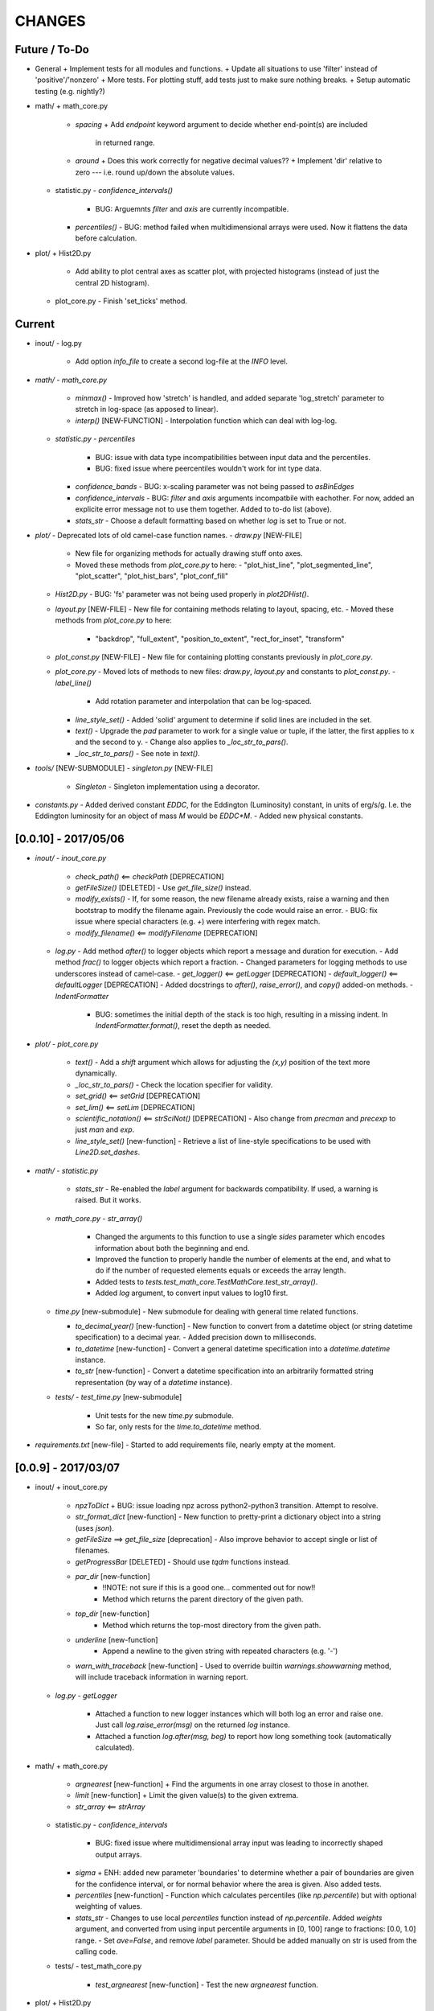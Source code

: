 CHANGES
=======

Future / To-Do
--------------
-   General
    +   Implement tests for all modules and functions.
    +   Update all situations to use 'filter' instead of 'positive'/'nonzero'
    +   More tests.  For plotting stuff, add tests just to make sure nothing breaks.
    +   Setup automatic testing (e.g. nightly?)

-   math/
    +   math_core.py
        -   `spacing`
            +   Add `endpoint` keyword argument to decide whether end-point(s) are included
                in returned range.
        -   `around`
            +   Does this work correctly for negative decimal values??
            +   Implement 'dir' relative to zero --- i.e. round up/down the absolute values.
    +   statistic.py
        -   `confidence_intervals()`
            -   BUG: Arguemnts `filter` and `axis` are currently incompatible.
        -   `percentiles()`
            -   BUG: method failed when multidimensional arrays were used.  Now it flattens the data before calculation.

-   plot/
    +   Hist2D.py
        -   Add ability to plot central axes as scatter plot, with projected histograms
            (instead of just the central 2D histogram).
    +   plot_core.py
        -   Finish 'set_ticks' method.


Current
-------

-   inout/
    -   log.py
        -   Add option `info_file` to create a second log-file at the `INFO` level.

-   `math/`
    -   `math_core.py`
        -   `minmax()`
            -  Improved how 'stretch' is handled, and added separate 'log_stretch' parameter to stretch in log-space (as apposed to linear).
        -   `interp()` [NEW-FUNCTION]
            - Interpolation function which can deal with log-log.
    -   `statistic.py`
        -   `percentiles`
            -   BUG: issue with data type incompatibilities between input data and the percentiles.
            -   BUG: fixed issue where peercentiles wouldn't work for int type data.
        -   `confidence_bands`
            -   BUG: x-scaling parameter was not being passed to `asBinEdges`
        -   `confidence_intervals`
            -   BUG: `filter` and `axis` arguments incompatbile with eachother.  For now, added an explicite error message not to use them together.  Added to to-do list (above).
        -   `stats_str`
            -   Choose a default formatting based on whether `log` is set to True or not.

-   `plot/`
    -   Deprecated lots of old camel-case function names.
    -   `draw.py` [NEW-FILE]
        -   New file for organizing methods for actually drawing stuff onto axes.
        -   Moved these methods from `plot_core.py` to here:
            -  "plot_hist_line", "plot_segmented_line", "plot_scatter", "plot_hist_bars", "plot_conf_fill"
    -   `Hist2D.py`
        -   BUG: 'fs' parameter was not being used properly in `plot2DHist()`.
    -   `layout.py` [NEW-FILE]
        -   New file for containing methods relating to layout, spacing, etc.
        -   Moved these methods from `plot_core.py` to here:
            -   "backdrop", "full_extent", "position_to_extent", "rect_for_inset", "transform"
    -   `plot_const.py` [NEW-FILE]
        -   New file for containing plotting constants previously in `plot_core.py`.
    -   `plot_core.py`
        -   Moved lots of methods to new files: `draw.py`, `layout.py` and constants to `plot_const.py`.
        -   `label_line()`
            -   Add rotation parameter and interpolation that can be log-spaced.
        -   `line_style_set()`
            -   Added 'solid' argument to determine if solid lines are included in the set.
        -   `text()`
            -   Upgrade the `pad` parameter to work for a single value or tuple, if the latter, the first applies to x and the second to y.
            -   Change also applies to `_loc_str_to_pars()`.
        -   `_loc_str_to_pars()`
            -   See note in `text()`.

-   `tools/` [NEW-SUBMODULE]
    -   `singleton.py` [NEW-FILE]
        -   `Singleton`
            -   Singleton implementation using a decorator.

-   `constants.py`
    -   Added derived constant `EDDC`, for the Eddington (Luminosity) constant, in units of erg/s/g.  I.e. the Eddington luminosity for an object of mass `M` would be `EDDC*M`.
    -   Added new physical constants.



[0.0.10] - 2017/05/06
---------------------
-   `inout/`
    -   `inout_core.py`
        -   `check_path()` <== `checkPath` [DEPRECATION]
        -   `getFileSize()` [DELETED]
            -   Use `get_file_size()` instead.
        -   `modify_exists()`
            -   If, for some reason, the new filename already exists, raise a warning and then bootstrap to modify the filename again.  Previously the code would raise an error.
            -   BUG: fix issue where special characters (e.g. `+`) were interfering with regex match.
        -   `modify_filename()` <== `modifyFilename` [DEPRECATION]
    -   `log.py`
        -   Add method `after()` to logger objects which report a message and duration for execution.
        -   Add method `frac()` to logger objects which report a fraction.
        -   Changed parameters for logging methods to use underscores instead of camel-case.
        -   `get_logger()` <== `getLogger` [DEPRECATION]
        -   `default_logger()` <== `defaultLogger` [DEPRECATION]
        -   Added docstrings to `after()`, `raise_error()`, and `copy()` added-on methods.
        -   `IndentFormatter`
            -   BUG: sometimes the initial depth of the stack is too high, resulting in a missing indent.  In `IndentFormatter.format()`, reset the depth as needed.
-   `plot/`
    -   `plot_core.py`
        -   `text()`
            -   Add a `shift` argument which allows for adjusting the `(x,y)` position of the text more dynamically.
        -   `_loc_str_to_pars()`
            -   Check the location specifier for validity.
        -   `set_grid()` <== `setGrid` [DEPRECATION]
        -   `set_lim()` <== `setLim` [DEPRECATION]
        -   `scientific_notation()` <== `strSciNot()` [DEPRECATION]
            -   Also change from `precman` and `precexp` to just `man` and `exp`.
        -   `line_style_set()` [new-function]
            -   Retrieve a list of line-style specifications to be used with `Line2D.set_dashes`.
            
-   `math/`
    -   `statistic.py`
        -   `stats_str`
            -   Re-enabled the `label` argument for backwards compatibility.  If used, a warning is raised.  But it works.
    -   `math_core.py`
        -   `str_array()`
            -   Changed the arguments to this function to use a single `sides` parameter which encodes information about both the beginning and end.
            -   Improved the function to properly handle the number of elements at the end, and what to do if the number of requested elements equals or exceeds the array length.
            -   Added tests to `tests.test_math_core.TestMathCore.test_str_array()`.
            -   Added `log` argument, to convert input values to log10 first.
    -   `time.py` [new-submodule]
        -   New submodule for dealing with general time related functions.

        -   `to_decimal_year()` [new-function]
            -   New function to convert from a datetime object (or string datetime specification) to a decimal year.
            -   Added precision down to milliseconds.
        -   `to_datetime` [new-function]
            -   Convert a general datetime specification into a `datetime.datetime` instance.
        -   `to_str` [new-function]
            -   Convert a datetime specification into an arbitrarily formatted string representation (by way of a `datetime` instance).
    -   `tests/`
        -   `test_time.py` [new-submodule]
            -   Unit tests for the new `time.py` submodule.
            -   So far, only rests for the `time.to_datetime` method.

-   `requirements.txt` [new-file]
    -   Started to add requirements file, nearly empty at the moment.
    

[0.0.9] - 2017/03/07
--------------------
-   inout/
    +   inout_core.py
        -   `npzToDict`
            +   BUG: issue loading npz across python2-python3 transition.  Attempt to resolve.
        -   `str_format_dict` [new-function]
            -   New function to pretty-print a dictionary object into a string (uses `json`).
        -   `getFileSize` ==> `get_file_size` [deprecation]
            -   Also improve behavior to accept single or list of filenames.
        -   `getProgressBar` [DELETED]
            -   Should use `tqdm` functions instead.
        -  `par_dir` [new-function]
            -   !!NOTE: not sure if this is a good one... commented out for now!!
            -   Method which returns the parent directory of the given path.
        -  `top_dir` [new-function]
            -   Method which returns the top-most directory from the given path.
        -  `underline` [new-function]
            -   Append a newline to the given string with repeated characters (e.g. '-')
        -   `warn_with_traceback` [new-function]
            -   Used to override builtin `warnings.showwarning` method, will include traceback information in warning report.
    -   `log.py`
        -   `getLogger`
            -   Attached a function to new logger instances which will both log an error and raise one.  Just call `log.raise_error(msg)` on the returned `log` instance.
            -   Attached a function `log.after(msg, beg)` to report how long something took (automatically calculated).
-   math/
    +   math_core.py
        -   `argnearest` [new-function]
            +   Find the arguments in one array closest to those in another.
        -   `limit` [new-function]
            +   Limit the given value(s) to the given extrema. 
        -   `str_array` <== `strArray`
    +   statistic.py
        -   `confidence_intervals`
            +   BUG: fixed issue where multidimensional array input was leading to incorrectly shaped output arrays.
        -   `sigma`
            +   ENH: added new parameter 'boundaries' to determine whether a pair of boundaries are given for the confidence interval, or for normal behavior where the area is given.  Also added tests.
        -   `percentiles` [new-function]
            -   Function which calculates percentiles (like `np.percentile`) but with optional weighting of values.
        -   `stats_str`
            -   Changes to use local `percentiles` function instead of `np.percentile`.  Added `weights` argument, and converted from using input percentile arguments in [0, 100] range to fractions: [0.0, 1.0] range.
            -   Set `ave=False`, and remove `label` parameter.  Should be added manually on str is used from the calling code.
    +   tests/
        -   test_math_core.py
            +   `test_argnearest` [new-function]
                -   Test the new `argnearest` function.
-   plot/
    +   Hist2D.py
        -   `plot2DHist`
            +   BUG: fixed issue where grid indices were reversed -- caused errors in non-square grids.
            +   BUG: contour lines were using a different grid for some reason (unknown), was messing up edges and spacings.
            +   BUG: default `fs=None` to not change the preset font size.
        -   `plot2DHistProj`
            +   BUG: errors when x and y projection axes were turned off. 
    +   plot_core.py
        -   `colormap`
            -   ENH: added `left` and `right` parameters to allow truncation of colormaps.
        -   `cut_colormap` [new-function]
            -   ENH: new function to truncate the given colormap.
        -   `label_line` [new-function]
            +   ENH: new function to add an annotation to a given line with the appropriate placement and rotation.
        -   `plotConfFill`
            -   ENH: convert passed confidence intervals to np.array as needed.
        -   `text`
            +   ENH: Add `pad` parameter.
            +   ENH: now accepts a `loc` argument, a two-letter string which describes the location at which the text will be placed.
            +   ENH: `halign` and `valign` are now passed through the new `_parse_align()` method which will process/filter the alignment strings.  e.g. 'l' is now converted to 'left' as required for matplotlib.
        -   `setGrid`
            +   ENH: added new arguments for color and alpha.
        -   `_loc_str_to_pars`
            -   [BUG]: Was using 'lower' instead of 'bottom', triggering warning.
-   `constants.py`
    -   Added `DAY` (in seconds) variable.
-   `utils.py` [new-file]
    -   New file for general purpose, internal methods, etc.
    -   `dep_warn` [new-function]
        -   Function for sending deprecation warnings.



[0.0.8] - 2016/05/15
--------------------
-   math/
    +   math_core.py
        -   Moved many methods to new files, 'numeric.py' and 'stats.py'
        -   `around` [new-function]
            +   Round in linear or log-space, in any direction (up, down, nearest).
                This function deprecates other rounding methods
                (`ceil_log`, `floor_log`, `round_log`).
            +   When rounding in log-space, a negative value for decimals means rounding to
                an order of magnitude (in any direction).
        -   `ceil_log` [DEPRECATED] ---> `around`
        -   `floor_log` [DEPRECATED] ---> `around`
        -   `minmax`
            +   Added rounding functionality using new `around` method.
            +   Added `round_scale` parameter for interface with `around` method.
        -   `ordered_groups` [new-function]
            +   Find the locations in an array of indices which sort the input array into groups
                based on target locations.
        -   `round_log` [DEPRECATED] ---> `around`
        -   `spacing`
            +   Added `integers` parameter, if true, will create spacing in integers (linear or log)
                between the given extrema.
    +   numeric.py [new-file]
        -   Moved 'numerical' methods from 'math_core.py' to here.
    +   statistic.py [new-file]
        -   Moved 'statistical' methods from 'math_core.py' to here.
        -   `confidenceBands` [DEPRECATED] --> `confidence_bands` [new-function]
        -   `confidenceIntervals` [DEPRECATED] --> `confidence_intervals` [new-function]
        -   `sigma` [new-function]
            +   Convert from standard deviations to percentiles (inside or outside) of the normal
                distribution.
    +   tests/
        -   'test_math_core.py'
            +   Functions split off into 'test_numeric.py' and 'test_statistic.py'.
            +   Added tests for new-function `around`.
            +   Added tests for new functionality (`integers`) of `spacing()`.
        -   'test_numeric.py' [new-file]
            +   Tests for numerical functions.
        -   'test_statistic.py' [new-file]
            +   Tests for statistical functions.
            +   Tests for `sigma` function.
-   plot/
    +   Hist2D.py
        -   `plot2DHist`
            +   [MAINT] minor, allow different types of overlayed values; (see `plot2DHistProj`).
        -   `plot2DHistProj`
            +   [ENH] Allow central plot to be scatter instead of 2D histogram.
                Use `type` argument.
            +   [ENH] Add fourth subplot in the top-right corner for additional (especially
                cumulative) plots.  Still needs fine tuning, but working okay.
            +   [ENH] Add ability to overlay (write) either 'counts' or 'values' on 2D hist.
                Optional formatting available also.
            +   [ENH] Ability to plot cumulative statistics --- i.e. consider values in all bins
                (e.g.) up and to the right of the target bin, works for counts, medians, etc.
        -   `_constructFigure`
            +   [ENH] Add fourth subplot in the top-right corner, if desired.
    +   plot_core.py
        -   `backdrop`
            +   [ENH] Add option `draw` to determine if patch should be added to figure
                or only returned.
        -   `color_cycle`
            +   [ENH] Allow single `color` to be passed, from which a cycle is created by
                      using `seaborn.light_palette` or `seaborn.dark_palette`.
        -   `color_set`
            +   [ENH] Added new set of colors based on `seaborn.xkcd_palette` colors.
        -   `full_extent`
            +   [ENH] Improve to work with legends (`matplotlib.legend.Legend`).
        -   `legend`
            +   [ENH] Added `loc` parameter to automatically set x,y positions and alignment
                      based on a two-character string.
            +   [ENH] Added `mono` parameter to set font as monospaced.
        -   `strSciNot`
            +   [ENH] Added options `one` and `zero` to decide whether to include mantissa values
                      of '1.0' and whether to write '0.0' as just '0.0' (instead of 10^-inf).
        -   `test`
            +   [ENH] Now works with either `matplotlib.axes.Axes` or `matplotlib.figure.Figure`.


[0.0.7] - 2016/03/28
--------------------
-   inout/
    +   inout_core.py
        -   `ascii_table`
            +   [ENH] passing ``out = None`` will make the function return a string version of the
                table.
        -   `checkPath`
            +   [ENH] added parameter `create` to choose whether missing directories are created
                or not.
            +   [DOC] added docstrings.
        -   `iterable_notstring` [new-function]
            +   Return 'True' if the argument is an iterable and not a string type.
    +   timer.py
        -   [ENH] `Timings.report()` will return the results as a string if the parameter,
            ``out = None``.
-   math/
    +   math_core.py
        -   `_comparisonFunction` [DEPRECATED] ---> `_comparison_function` [new-function]
            +   [ENH] Returned function takes a single parameter, instead of needing the comparison
                value in each call.  Instead the comparison value is passed once to
                `_comparison_function`, just during initialization.
        -   `_comparisonFilter` [DEPRECATED] ---> `comparison_filter` [new-function]
            +   [ENH] Added options to return indices (instead of values), compare with non-zero
                comparison values, and check for finite (or not).
        -   `ceil_log` [new-function]
            +   Round up to the nearest integer in the the log10 mantissa (e.g. 23400 --> 30000)
        -   `floor_log` [new-function]
            +   Round down to the nearest integer in the the log10 mantissa (e.g. 23400 --> 20000)
        -   `frexp10`
            +   [ENH] Updated to work with negative and non-finite values.
        -   `minmax`
            +   [ENH] Extend the `prev` argument to allow for either minimum or maximum comparison
                to be `None`.
            +   [ENH] Added `limit` keyword argument to place limits on low/high extrema.
            +   [MAINT] Fully deprecated (removed) `positive`, `nonzero` keywords.
        -   `round_log` [new-function]
            +   Wrapper for `ceil_log` and `floor_log`, round in log-space in either direction.
        -   `stats_str`
            +   [ENH] Added parameter `label` to give to the output string.
    +   tests/
        -   test_math_core.py
            +   [ENH] Added *some* tests for `_comparison_function` and `_comparison_filter`.
-   plot/
    +   Hist2D.py
        -   `plot2DHist`
            +   [ENH] Added options for overplotting contour lines.  Basics work, might need some
                fine tuning.
        -   `plot2DHistProj`
            +   [ENH] added parameters to adjust the size / location of axes composing plots.
            +   [BUG] fixed issue where log-color-scales projected axes with zero values would
                fail.  Seems to be working fine.
            +   [BUG] fixed issue in right projection where the x-axis scaling would be set
                incorrectly.
            +   [BUG] fixed issue with trying to set numerous axes variables in colorbar.
            +   [ENH] updated with `cmap` and `smap` parameters passed to `plot2DHist`.
            +   [ENH] improved the way extrema are handled, especially in xprojection axis.
    +   plot_core.py
        -   `backdrop` [new-function]
            +   [ENH] Add rectangular patches behind the content of the given axes.
        -   `colormap`
            +   [ENH] Added grey colors for 'under' and 'over' (i.e. outside colormap limits).
        -   `full_extent` [new-function]
            +   [ENH] Find the bbox (or set of bbox) which contain the given axes and its contents.
        -   `legend`
            +   [BUG] fixed issue where 'center' could be repeated for `valign` and `halign`.
            +   [ENH] change the argument `fig` to be `art` -- either an axes or fig object.
            +   [ENH] added default for `handlelength` parameter; removed monospace fonts default.
        -   `line_label` [new-function]
            +   Function which draws a vertical or horizontal line, and adds an annotation to it.
        -   `plotConfFill`
            +   [ENH] Added `edges` argument to control drawing the edges of each confidence
                interval explicitly.
            +   [ENH] Added 'floor' and 'ceil' parameters to set absolute minima and maxima.
        -   `plotHistBars`
            +   [ENH] Added improved default parameters for bar plot.  Missing parameter bug fix.
        -   `plotHistLine`
            +   [ENH] Added `invert` argument to allow switching the x and y data.
        -   `position_to_extent` [new-function]
            +   [ENH] Reposition an axes object so that its 'full_extent' (see above) is at the
                intended position.
        -   `saveFigure`
            +   [ENH] check that figures saved properly.
        -   `strSciNot`
            +   [ENH] enable `None` precision --- i.e. dont show mantissa or exponent.
            +   [ENH] Updated to work with negative and non-finite values.


[0.0.6] - 2016/01/30
--------------------
-   constants.py
    +   Bug-fix where `SIGMA_T` wasn't loading properly from `astropy`.
    +   Added Electron-Scattering opacity, `KAPPA_ES`.
-   README.rst
    +   Added more information about contents and structure of package.
-   inout/
    +   inout_core.py
        -   `ascii_table` [new-function]
            +   New function which prints a table of values to the given output.
            +   Added `linewise` and `prepend` arguments, allowing the table to be printed
                line-by-line or as a single block, and for the print to be prepended with
                an additional string.
        -   `modify_exists` [new-function]
            +   Function which modifies the given filename if it already exists.  The modifications
                is appending an integer to the filename.
            +   Added tests for this function.
    +   timer.py [new-file]
        -   Provides the classes `Timer` and `Timings` which are used to time code execution and
            provided summaries of the results.  The `Timer` class is used to calculate repeated
            durations of execution for the same (type of) calculation, while the `Timings` class
            will manage the timing of many different calculations/chunks of code.
    +   tests/
        -   test_inout_core.py
            +   Fixed some issues with cleaning up (deleting) files/directories created for the
                tests.
        -   test_timer.py [new-file]
            +   Test for the classes in the new `inout/timer.py` file.  Basics tests in place.

-   math/
    +   math_core.py
        -   `groupDigitized`
            +   [Docs]: improved documentation clarifying input parameters.
        -   `stats_str` [new-function]
            +   [ENH]: Return a string with the statistics of the given array.
        -   `_comparisonFilter`
            +   [ENH]: always filter for finite values (regardless of the function arguments).
-   plot/
    +   plot_core.py
        -   `plotConfFill`
            +   [Bug]: fixed default value of `outline` which was still set to a boolean instead of
                a color string.  Caused failure when trying to save images.
        -   `colorCycle` [DEPRECATED] ---> `color_cycle` [new-function]
            +   [Docs]: added method documentation.
    +   Hist2D.py
        -   `plot2DHistProj`
            +   [ENH]: Check to make input arguments are the correct (consistent) shapes.
            +   [ENH]: Added flag 'write_counts' which overlays a string of the number of values in
                each bin of the 2D histogram.  Uses the new `counts` parameter of `plot2DHist`.
        -   `plot2DHist`
            +   [ENH]: Added parameter 'counts' for numbers to be overlaid on each bin, used by
                the `write_counts` of `plot2DHistProj`.


[0.0.5] - 2015/12/13
--------------------
-   inout/
    +   inout_core.py
        -   `dictToNPZ`
            +   Added optional `log` parameter for a ``logging.Logger`` object.
            +   Instead of raising an error for scalar parameters, cast them into arrays and
                print a warning.
    +   tests/
        -   `test_inout_core.py` [new-file]
            +   Tests for the `inout_core.py` submodule.
            +   Added tests for `npzToDict` and `dictToNPZ`.
-   math/
    +   math_core.py
        -   `confidenceBands`
            +   Added `filter` argument to select points based on how their `y` values compare to
                zero, e.g. to select for only ``y >= 0.0`` etc.
        -   `minmax`
            +   Added a `filter` argument to replace usage of `nonzero` (use `'!='`) and
                `positive` (use `'>'`).  Left both of the arguments in place, but usage of them
                will print a deprecation warning.
        -   `spacing`
            +   Updated to use `filter` argument.
-   plot/
    +   plot_core.py
        -   `plotConfFill`
            +   Added a `filter` argument to filter the values to be plotted.
            +   Added an `outline` argument to optional draw a line with a different color
                behind the median line, to make it more visible.
        -   `text`
            +   [Bug]: fixed issue where regardless of what transformation was passed, only the
                `figure` transformation was used.  Solution is to call ``plt.text`` instead of
                ``fig.text``.
    +   color2d.py [new-file]
        -   New file with classes and functions to provide color-mappings from 2D parameter spaces
            to RGB color-space.  `ScalarMappable2D` is the class which handles this mapping,
            analogous to the `matplotlib.cm.ScalarMappable` class.  Similarly, the function to
            create an instance is `zplot.color2d.colormap2d`, analogous to the
            `zcode.plot.plot_core.colormap` function.
-   constants.py
    +   Added `sigma_T` -- the Thomson-scattering cross-section in units of cm^2.


[0.0.4] - 2015/11/19
--------------------
-   General
    +   Can now run tests through python via ``>>> zcode.test()``.
-   inout/
    +   inout_core.py
        -   `mpiError` [new-method]
            +   New method to raise an error across an MPI communicator
    +   log.py
        -   `getLogger`
            +   Added the log output filename as a member variable to the newly created
                logger object.
-   math/
    +   math_core.py
        -   `argextrema` [new-method]
            +   Method to find the index of the extrema (either 'min' or 'max') with filtering
                criteria (e.g. 'ge' = filter for values ``>= 0.0``).
        -   `really1d` [new-method]
            +   Test whether a list or array is purely 1D, i.e. make sure it is not a 'jagged'
                list (or array) of lists (or arrays).
        -   `asBinEdges` [new-method]
            +   Convert a bin-specification to a list of bin-edges.  I.e. given either a set of
                bin-edges, or a number of bins (in N-dimensions), return or create those bin-edges.
        -   `confidenceIntervals` [new-method]
            +   For a pair of x and y data, bin the values by x to construct confidence intervals
                in y.
    +   tests/
        -   test_math_core.py [new-file]
            +   New location and standard for math tests using 'nose'.
            +   Moved over one of the tests for 'smooth' from previous location,
                'zcode/testing/test_Math.py' [deleted], and simplified.
-   test.sh [new-file]
    +   Bash script containing the single command to use for running nosetests.
-   testing/ [Deleted]
    +   Moved and reformatted test into new 'zcode/math/tests/test_math_core.py' file.


[0.0.3] - 2015/11/09
--------------------
-   Overall
    +   Restructured module to use subdirectories per topic (e.g. 'math') instead of single files.
    +   Implemented python3 styles into all files, with backwards compatibility.
-   CHANGES.rst [new-file]
    +   Track changes.
-   MANIFEST.in [new-file]
    +   Track files required for module.
-   version.py  [new-file]
    +   Current version information loaded from 'zcode.__init__'.
    +   Should be expanded to include git commit SHA, etc.
-   math/
    +   math_core.py
        -   Enhanced the `spline` function, and removed the secondary functions `logSpline` and
            `logSpline_resample`.  The former is included in the new functionality of `spline`,
            and the latter is too simple to warrant its own function.
        -   `strArray` [new-function]
            +   Creates a string representation of a numerical array.
        -   `indsWIthin` [new-function]
            +   Finds the indices of an array within the bounds of the given extrema.
        -   `midpoints`
            +   Enhanced to find the midpoints along an arbitrary axis.
-   plot/
    +   plot_core.py
        -   `legend` [new-method]
            +   Similar to 'text' --- just a wrapper for `matplotlib.pyplot.legend`.
        -   `plotConfFill` [new-method]
            +    Draws a median line and filled-regions for associated confidence intervals
                 (e.g. generated by `zcode.math.confidenceIntervals`).
    +   Hist2D.py
        -   Plotted histograms now use the `scipy.stats.binned_statistic` function so that more
            complicated statistics can be used.  The projected histograms are now colored to match
            the 2D main histogram.
-   inout/
    +   inout_core.py
        -   `MPI_TAGS` [new-class]
            +    A `Keys` subclass used for passing tags/status between different processors when
                 using MPI.  Commonly used in the master-slave(s) paradigm.

[0.0.2] - 2015/10/20
--------------------
